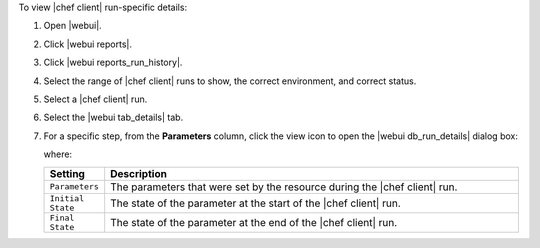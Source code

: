 .. This is an included how-to. 


To view |chef client| run-specific details:

#. Open |webui|.
#. Click |webui reports|.
#. Click |webui reports_run_history|.
#. Select the range of |chef client| runs to show, the correct environment, and correct status.
#. Select a |chef client| run.
#. Select the |webui tab_details| tab.
#. For a specific step, from the **Parameters** column, click the view icon to open the |webui db_run_details| dialog box:

   .. image:: ../../images/step_manage_webui_reports_history_view_details_run_details.png

   where:

   .. list-table::
      :widths: 60 420
      :header-rows: 1
   
      * - Setting
        - Description
      * - ``Parameters``
        - The parameters that were set by the resource during the |chef client| run.
      * - ``Initial State``
        - The state of the parameter at the start of the |chef client| run.
      * - ``Final State``
        - The state of the parameter at the end of the |chef client| run.
